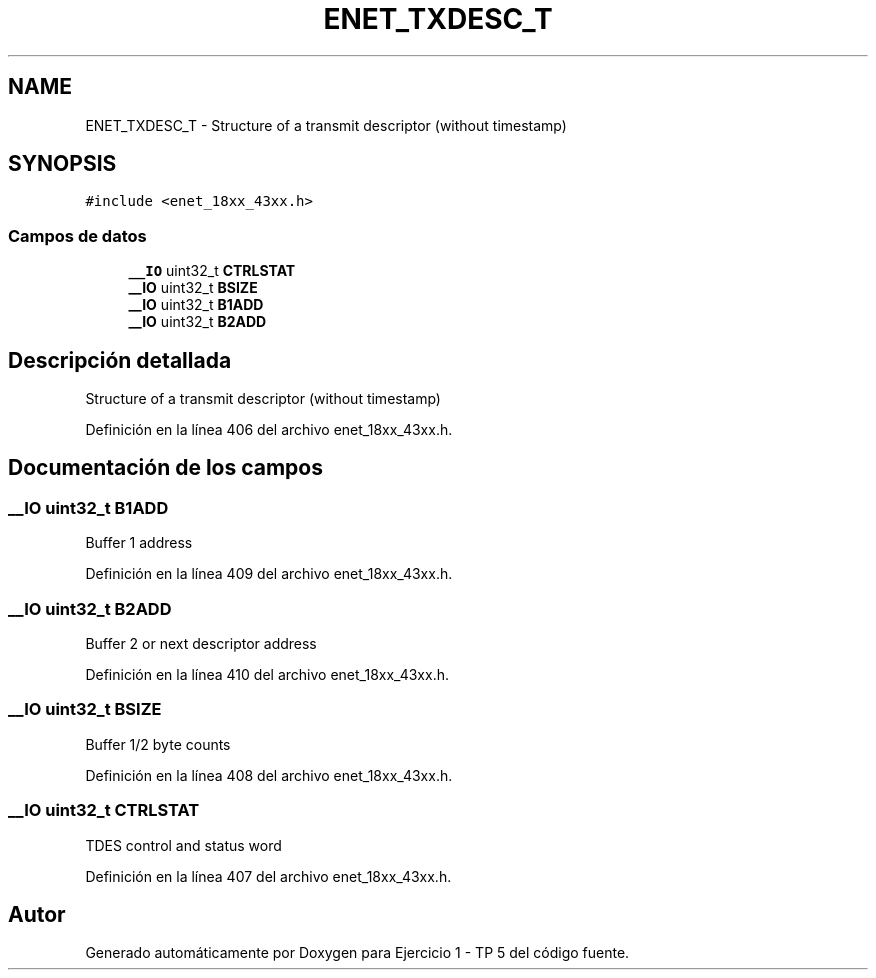 .TH "ENET_TXDESC_T" 3 "Viernes, 14 de Septiembre de 2018" "Ejercicio 1 - TP 5" \" -*- nroff -*-
.ad l
.nh
.SH NAME
ENET_TXDESC_T \- Structure of a transmit descriptor (without timestamp)  

.SH SYNOPSIS
.br
.PP
.PP
\fC#include <enet_18xx_43xx\&.h>\fP
.SS "Campos de datos"

.in +1c
.ti -1c
.RI "\fB__IO\fP uint32_t \fBCTRLSTAT\fP"
.br
.ti -1c
.RI "\fB__IO\fP uint32_t \fBBSIZE\fP"
.br
.ti -1c
.RI "\fB__IO\fP uint32_t \fBB1ADD\fP"
.br
.ti -1c
.RI "\fB__IO\fP uint32_t \fBB2ADD\fP"
.br
.in -1c
.SH "Descripción detallada"
.PP 
Structure of a transmit descriptor (without timestamp) 
.PP
Definición en la línea 406 del archivo enet_18xx_43xx\&.h\&.
.SH "Documentación de los campos"
.PP 
.SS "\fB__IO\fP uint32_t B1ADD"
Buffer 1 address 
.PP
Definición en la línea 409 del archivo enet_18xx_43xx\&.h\&.
.SS "\fB__IO\fP uint32_t B2ADD"
Buffer 2 or next descriptor address 
.PP
Definición en la línea 410 del archivo enet_18xx_43xx\&.h\&.
.SS "\fB__IO\fP uint32_t BSIZE"
Buffer 1/2 byte counts 
.PP
Definición en la línea 408 del archivo enet_18xx_43xx\&.h\&.
.SS "\fB__IO\fP uint32_t CTRLSTAT"
TDES control and status word 
.PP
Definición en la línea 407 del archivo enet_18xx_43xx\&.h\&.

.SH "Autor"
.PP 
Generado automáticamente por Doxygen para Ejercicio 1 - TP 5 del código fuente\&.
